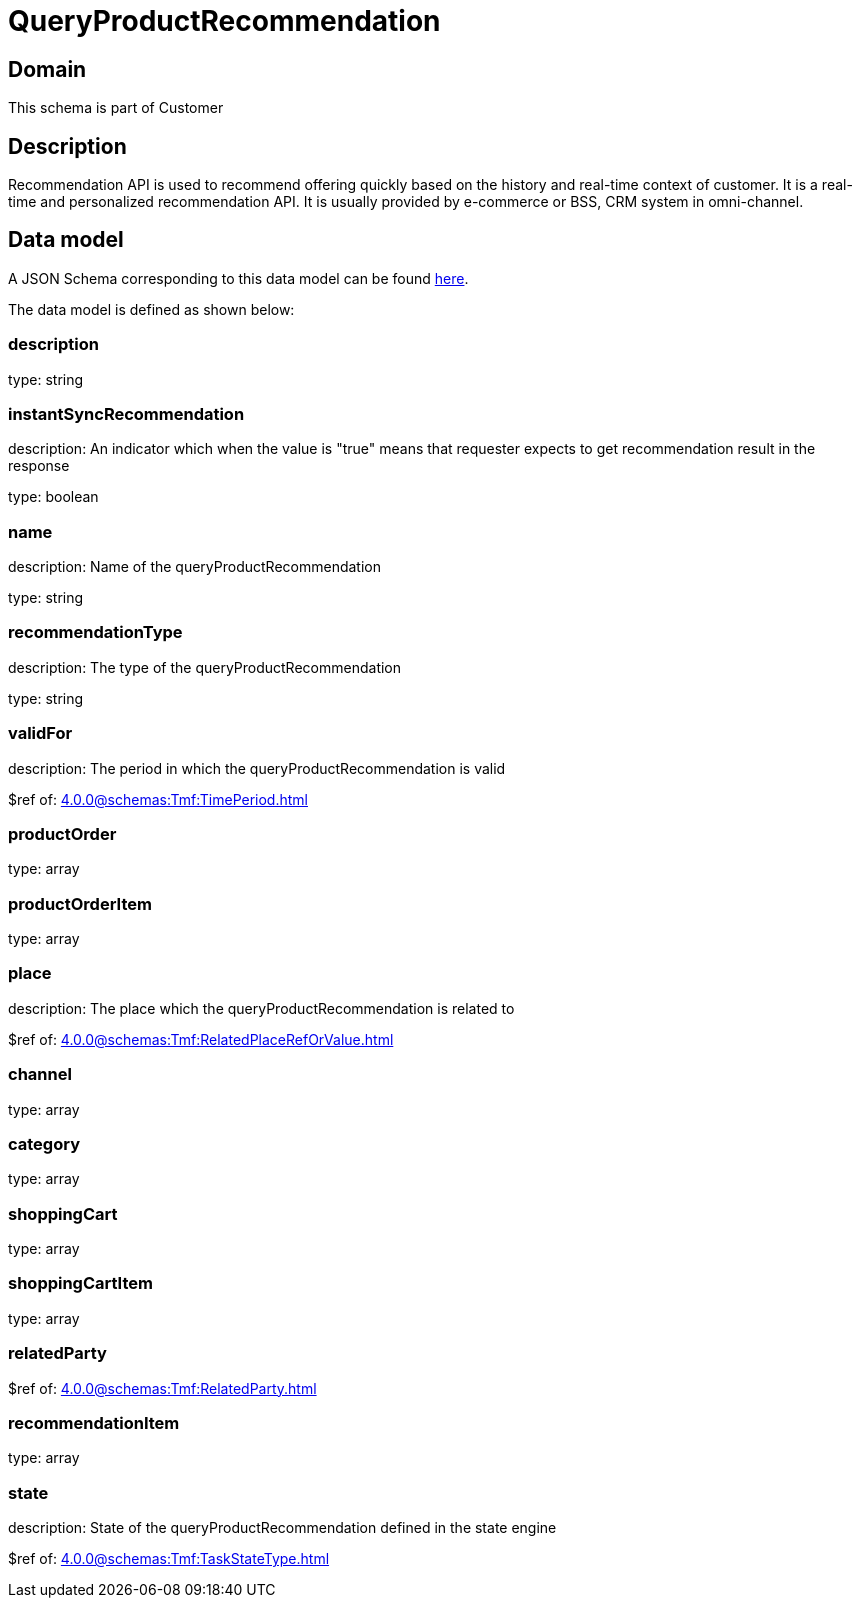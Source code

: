 = QueryProductRecommendation

[#domain]
== Domain

This schema is part of Customer

[#description]
== Description

Recommendation API is used to recommend offering quickly based on the history and real-time context of customer. It is a real-time and personalized recommendation API. It is usually provided by e-commerce or BSS, CRM system in omni-channel.


[#data_model]
== Data model

A JSON Schema corresponding to this data model can be found https://tmforum.org[here].

The data model is defined as shown below:


=== description
type: string


=== instantSyncRecommendation
description: An indicator which when the value is &quot;true&quot; means that requester expects to get recommendation result in the response

type: boolean


=== name
description: Name of the queryProductRecommendation

type: string


=== recommendationType
description: The type of the queryProductRecommendation

type: string


=== validFor
description: The period in which the queryProductRecommendation is valid

$ref of: xref:4.0.0@schemas:Tmf:TimePeriod.adoc[]


=== productOrder
type: array


=== productOrderItem
type: array


=== place
description: The place which the queryProductRecommendation is related to

$ref of: xref:4.0.0@schemas:Tmf:RelatedPlaceRefOrValue.adoc[]


=== channel
type: array


=== category
type: array


=== shoppingCart
type: array


=== shoppingCartItem
type: array


=== relatedParty
$ref of: xref:4.0.0@schemas:Tmf:RelatedParty.adoc[]


=== recommendationItem
type: array


=== state
description: State of the queryProductRecommendation defined in the state engine

$ref of: xref:4.0.0@schemas:Tmf:TaskStateType.adoc[]

